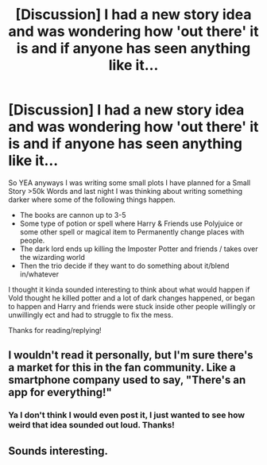#+TITLE: [Discussion] I had a new story idea and was wondering how 'out there' it is and if anyone has seen anything like it...

* [Discussion] I had a new story idea and was wondering how 'out there' it is and if anyone has seen anything like it...
:PROPERTIES:
:Author: AiyaKnight
:Score: 0
:DateUnix: 1523496253.0
:DateShort: 2018-Apr-12
:FlairText: Discussion
:END:
So YEA anyways I was writing some small plots I have planned for a Small Story >50k Words and last night I was thinking about writing something darker where some of the following things happen.

- The books are cannon up to 3-5
- Some type of potion or spell where Harry & Friends use Polyjuice or some other spell or magical item to Permanently change places with people.
- The dark lord ends up killing the Imposter Potter and friends / takes over the wizarding world
- Then the trio decide if they want to do something about it/blend in/whatever

I thought it kinda sounded interesting to think about what would happen if Vold thought he killed potter and a lot of dark changes happened, or began to happen and Harry and friends were stuck inside other people willingly or unwillingly ect and had to struggle to fix the mess.

Thanks for reading/replying!


** I wouldn't read it personally, but I'm sure there's a market for this in the fan community. Like a smartphone company used to say, "There's an app for everything!"
:PROPERTIES:
:Score: 5
:DateUnix: 1523506949.0
:DateShort: 2018-Apr-12
:END:

*** Ya I don't think I would even post it, I just wanted to see how weird that idea sounded out loud. Thanks!
:PROPERTIES:
:Author: AiyaKnight
:Score: 1
:DateUnix: 1523524054.0
:DateShort: 2018-Apr-12
:END:


** Sounds interesting.
:PROPERTIES:
:Score: 1
:DateUnix: 1523541100.0
:DateShort: 2018-Apr-12
:END:
